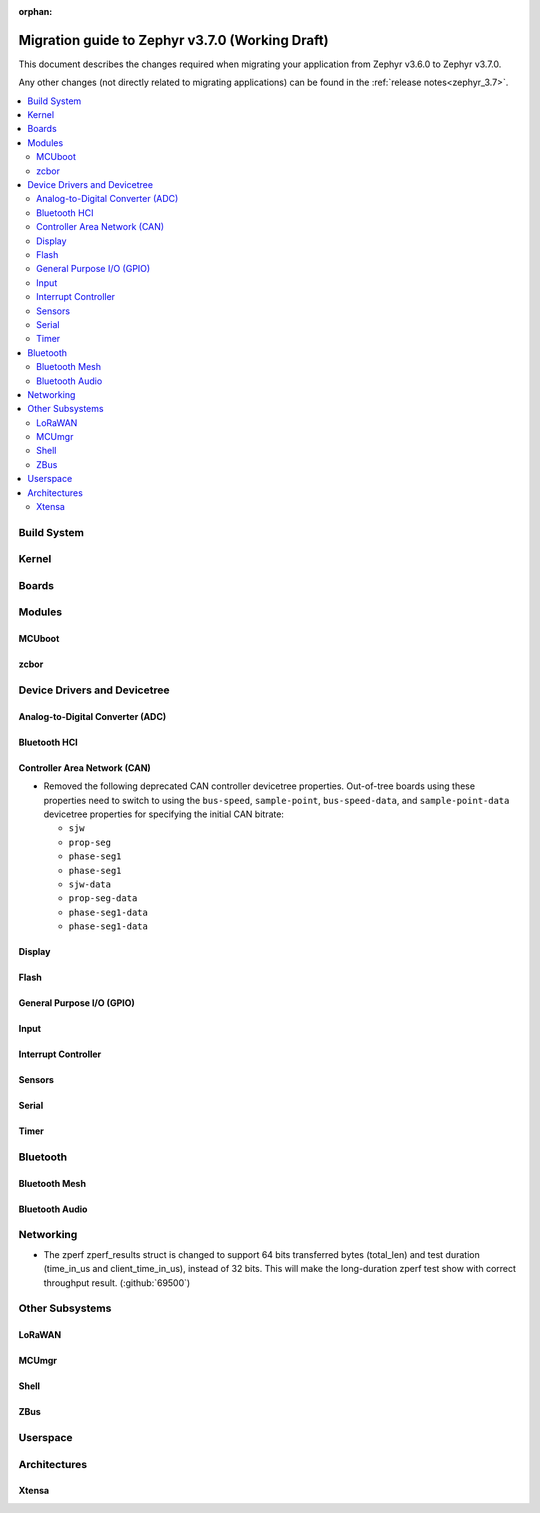 :orphan:

.. _migration_3.7:

Migration guide to Zephyr v3.7.0 (Working Draft)
################################################

This document describes the changes required when migrating your application from Zephyr v3.6.0 to
Zephyr v3.7.0.

Any other changes (not directly related to migrating applications) can be found in
the :ref:`release notes<zephyr_3.7>`.

.. contents::
    :local:
    :depth: 2

Build System
************

Kernel
******

Boards
******

Modules
*******

MCUboot
=======

zcbor
=====

Device Drivers and Devicetree
*****************************

Analog-to-Digital Converter (ADC)
=================================

Bluetooth HCI
=============

Controller Area Network (CAN)
=============================

* Removed the following deprecated CAN controller devicetree properties. Out-of-tree boards using
  these properties need to switch to using the ``bus-speed``, ``sample-point``, ``bus-speed-data``,
  and ``sample-point-data`` devicetree properties for specifying the initial CAN bitrate:

  * ``sjw``
  * ``prop-seg``
  * ``phase-seg1``
  * ``phase-seg1``
  * ``sjw-data``
  * ``prop-seg-data``
  * ``phase-seg1-data``
  * ``phase-seg1-data``

Display
=======

Flash
=====

General Purpose I/O (GPIO)
==========================

Input
=====

Interrupt Controller
====================

Sensors
=======

Serial
======

Timer
=====

Bluetooth
*********

Bluetooth Mesh
==============

Bluetooth Audio
===============

Networking
**********

* The zperf zperf_results struct is changed to support 64 bits transferred bytes (total_len)
  and test duration (time_in_us and client_time_in_us), instead of 32 bits. This will make
  the long-duration zperf test show with correct throughput result.
  (:github:`69500`)

Other Subsystems
****************

LoRaWAN
=======

MCUmgr
======

Shell
=====

ZBus
====

Userspace
*********

Architectures
*************

Xtensa
======
